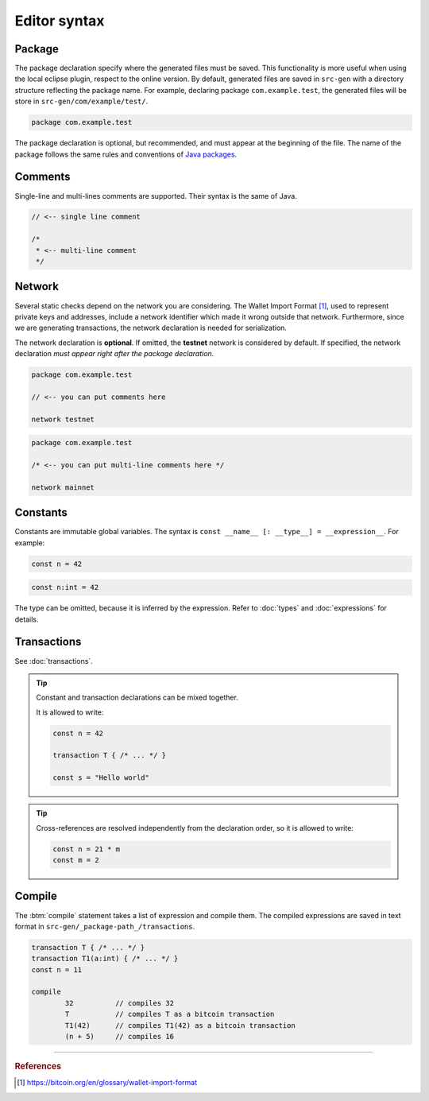 
=============
Editor syntax
=============

"""""""
Package
"""""""
The package declaration specify where the generated files must be saved.
This functionality is more useful when using the local eclipse plugin, respect to the online version.
By default, generated files are saved in ``src-gen`` with a directory structure reflecting the package name.
For example, declaring package ``com.example.test``, the generated files will be store in ``src-gen/com/example/test/``.

.. code-block:: btm

        package com.example.test

The package declaration is optional, but recommended, and must appear at the beginning of the file. The name of the package follows the same rules and conventions of
`Java packages <https://docs.oracle.com/javase/tutorial/java/package/namingpkgs.html>`_.


""""""""
Comments
""""""""
Single-line and multi-lines comments are supported. Their syntax is the same of Java.

.. code-block:: btm

	// <-- single line comment

	/*
	 * <-- multi-line comment
	 */



"""""""
Network
"""""""

Several static checks depend on the network you are considering.
The Wallet Import Format [#f1]_, used to represent private keys and addresses,
include a network identifier which made it wrong outside that network.
Furthermore, since we are generating transactions, the network declaration is
needed for serialization.

The network declaration is **optional**. If omitted, the **testnet** network is considered by default.
If specified, the network declaration *must appear right after the package declaration*.

.. container:: codecompare

	.. code-block:: btm

		package com.example.test

		// <-- you can put comments here

		network testnet


	.. code-block:: btm

		package com.example.test

		/* <-- you can put multi-line comments here */

		network mainnet


"""""""""
Constants
"""""""""

Constants are immutable global variables. The syntax is ``const __name__ [: __type__] = __expression__``.
For example:

.. container :: codecompare

	.. code-block:: btm

		const n = 42


	.. code-block:: btm

		const n:int = 42

The type can be omitted, because it is inferred by the expression. Refer to :doc:`types` and :doc:`expressions` for details.

""""""""""""
Transactions
""""""""""""

See :doc:`transactions`.


.. Tip :: 
	
	Constant and transaction declarations can be mixed together.

	It is allowed to write:

	.. code-block:: btm

		const n = 42

		transaction T { /* ... */ }

		const s = "Hello world"


.. Tip :: 

	Cross-references are resolved independently from the declaration order, 
	so it is allowed to write:

	.. code-block:: btm

		const n = 21 * m
		const m = 2

"""""""
Compile
"""""""

The :btm:`compile` statement takes a list of expression and compile them.
The compiled expressions are saved in text format in ``src-gen/_package-path_/transactions``.

.. code-block:: btm

	transaction T { /* ... */ }
	transaction T1(a:int) { /* ... */ }
	const n = 11

	compile 
		32          // compiles 32
		T           // compiles T as a bitcoin transaction
		T1(42)      // compiles T1(42) as a bitcoin transaction
		(n + 5)     // compiles 16


------------------------------------------------------------------

.. rubric:: References

.. [#f1] https://bitcoin.org/en/glossary/wallet-import-format
